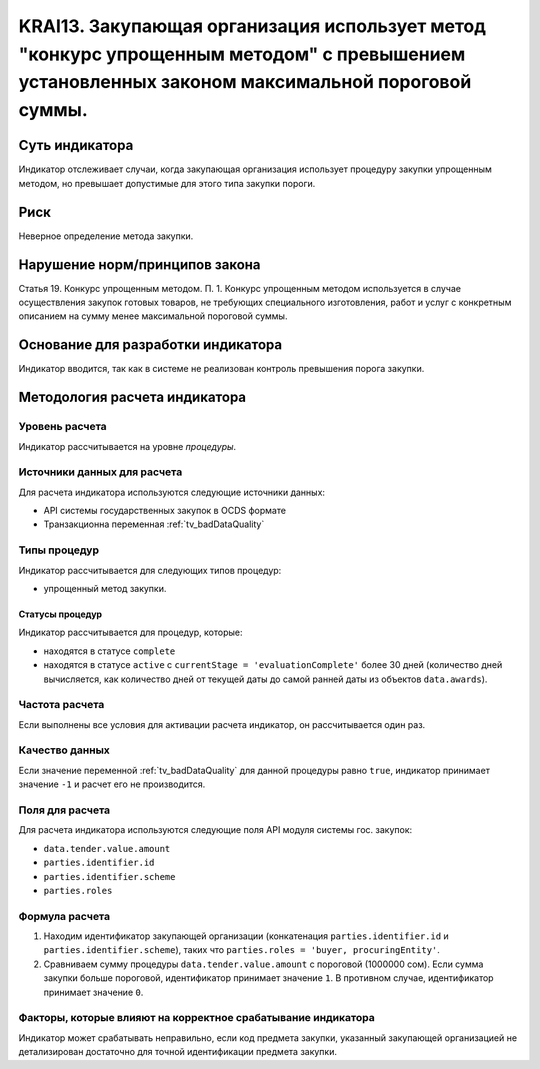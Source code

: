 ######################################################################################################################################################
KRAI13. Закупающая организация использует метод "конкурс упрощенным методом" с превышением установленных законом максимальной пороговой суммы. 
######################################################################################################################################################

***************
Суть индикатора
***************

Индикатор отслеживает случаи, когда закупающая организация использует процедуру закупки упрощенным методом, но превышает допустимые для этого типа закупки пороги.

****
Риск
****

Неверное определение метода закупки.


*******************************
Нарушение норм/принципов закона
*******************************

Статья 19. Конкурс упрощенным методом. П. 1. Конкурс упрощенным методом используется в случае осуществления закупок готовых товаров, не требующих специального изготовления, работ и услуг с конкретным описанием на сумму менее максимальной пороговой суммы.

***********************************
Основание для разработки индикатора
***********************************

Индикатор вводится, так как в системе не реализован контроль превышения порога закупки.

******************************
Методология расчета индикатора
******************************

Уровень расчета
===============
Индикатор рассчитывается на уровне *процедуры*.

Источники данных для расчета
============================

Для расчета индикатора используются следующие источники данных:

- API системы государственных закупок в OCDS формате
- Транзакционна переменная :ref:`tv_badDataQuality`

Типы процедур
=============

Индикатор рассчитывается для следующих типов процедур:

- упрощенный метод закупки.


Статусы процедур
----------------

Индикатор рассчитывается для процедур, которые:

- находятся в статусе ``complete``
- находятся в статусе ``active`` c ``currentStage = 'evaluationComplete'`` более 30 дней (количество дней вычисляется, как количество дней от текущей даты до самой ранней даты из объектов ``data.awards``).


Частота расчета
===============

Если выполнены все условия для активации расчета индикатор, он рассчитывается один раз.

Качество данных
===============

Если значение переменной :ref:`tv_badDataQuality` для данной процедуры равно ``true``, индикатор принимает значение ``-1`` и расчет его не производится.

Поля для расчета
================

Для расчета индикатора используются следующие поля API модуля системы гос. закупок:

- ``data.tender.value.amount``
- ``parties.identifier.id``
- ``parties.identifier.scheme``
- ``parties.roles``


Формула расчета
===============

1. Находим идентификатор закупающей организации (конкатенация ``parties.identifier.id`` и ``parties.identifier.scheme``), таких что ``parties.roles = 'buyer, procuringEntity'``.

2. Сравниваем сумму процедуры ``data.tender.value.amount`` с пороговой (1000000 сом). Если сумма закупки больше пороговой, идентификатор принимает значение ``1``. В противном случае, идентификатор принимает значение ``0``.

Факторы, которые влияют на корректное срабатывание индикатора
=============================================================

Индикатор может срабатывать неправильно, если код предмета закупки, указанный закупающей организацией не детализирован достаточно для точной идентификации предмета закупки.

